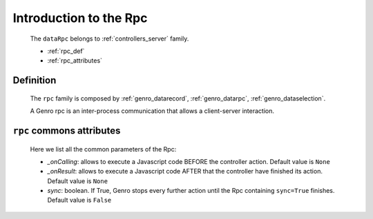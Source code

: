 .. _genro_datarpc_introduction:

=======================
Introduction to the Rpc
=======================

    The ``dataRpc`` belongs to :ref:`controllers_server` family.
    
    * :ref:`rpc_def`
    * :ref:`rpc_attributes`

.. _rpc_def:

Definition
==========

    The ``rpc`` family is composed by :ref:`genro_datarecord`, :ref:`genro_datarpc`, :ref:`genro_dataselection`.
    
    A Genro rpc is an inter-process communication that allows a client-server interaction.

.. _rpc_attributes:

``rpc`` commons attributes
=========================

    Here we list all the common parameters of the Rpc:
    
    * *_onCalling*: allows to execute a Javascript code BEFORE the controller action. Default value is ``None``
    * *_onResult*: allows to execute a Javascript code AFTER that the controller have finished its action. Default value is ``None``
    * *sync*: boolean. If True, Genro stops every further action until the Rpc containing ``sync=True`` finishes. Default value is ``False``